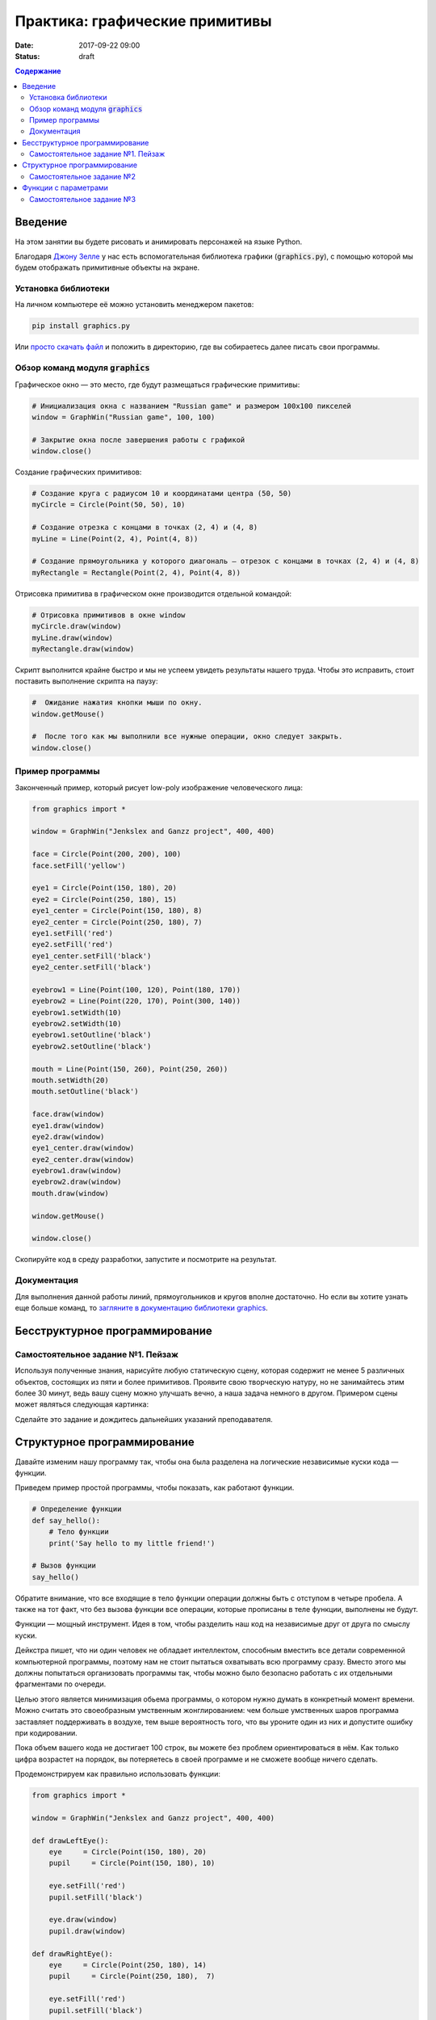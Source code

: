 Практика: графические примитивы
###############################

:date: 2017-09-22 09:00
:status: draft

.. default-role:: code
.. contents:: Содержание


Введение
========

На этом занятии вы будете рисовать и анимировать персонажей на языке Python.

Благодаря `Джону Зелле`__ у нас есть вспомогательная библиотека графики (`graphics.py`), с помощью которой
мы будем отображать примитивные объекты на экране.

.. __: http://mcsp.wartburg.edu/zelle/

Установка библиотеки
--------------------

На личном компьютере её можно установить менеджером пакетов:

.. code-block:: text

    pip install graphics.py

Или `просто скачать файл`__ и положить в директорию, где вы собираетесь далее писать свои программы.

.. __: http://mcsp.wartburg.edu/zelle/python/graphics.py

Обзор команд модуля `graphics`
------------------------------

Графическое окно — это место, где будут размещаться графические примитивы:


.. code-block:: python
    
    # Инициализация окна с названием "Russian game" и размером 100х100 пикселей
    window = GraphWin("Russian game", 100, 100)

    # Закрытие окна после завершения работы с графикой
    window.close()

Создание графических примитивов:

.. code-block:: python
    
    # Создание круга с радиусом 10 и координатами центра (50, 50)
    myCircle = Circle(Point(50, 50), 10)

    # Создание отрезка с концами в точках (2, 4) и (4, 8)
    myLine = Line(Point(2, 4), Point(4, 8))

    # Создание прямоугольника у которого диагональ — отрезок с концами в точках (2, 4) и (4, 8)
    myRectangle = Rectangle(Point(2, 4), Point(4, 8))
     
Отрисовка примитива в графическом окне производится отдельной командой:

.. code-block:: python

    # Отрисовка примитивов в окне window
    myCircle.draw(window)
    myLine.draw(window)
    myRectangle.draw(window)

Скрипт выполнится крайне быстро и мы не успеем увидеть результаты нашего труда. Чтобы это исправить, стоит поставить выполнение скрипта на паузу:

.. code-block:: python

    #  Ожидание нажатия кнопки мыши по окну.
    window.getMouse()

    #  После того как мы выполнили все нужные операции, окно следует закрыть.
    window.close()

    
Пример программы
----------------
    
Законченный пример, который рисует low-poly изображение человеческого лица:

.. code-block:: python

    from graphics import *

    window = GraphWin("Jenkslex and Ganzz project", 400, 400)

    face = Circle(Point(200, 200), 100)
    face.setFill('yellow')

    eye1 = Circle(Point(150, 180), 20)
    eye2 = Circle(Point(250, 180), 15)
    eye1_center = Circle(Point(150, 180), 8)
    eye2_center = Circle(Point(250, 180), 7)
    eye1.setFill('red')
    eye2.setFill('red')
    eye1_center.setFill('black')
    eye2_center.setFill('black')

    eyebrow1 = Line(Point(100, 120), Point(180, 170))
    eyebrow2 = Line(Point(220, 170), Point(300, 140))
    eyebrow1.setWidth(10)
    eyebrow2.setWidth(10)
    eyebrow1.setOutline('black')
    eyebrow2.setOutline('black')

    mouth = Line(Point(150, 260), Point(250, 260))
    mouth.setWidth(20)
    mouth.setOutline('black')

    face.draw(window)
    eye1.draw(window)
    eye2.draw(window)
    eye1_center.draw(window)
    eye2_center.draw(window)
    eyebrow1.draw(window)
    eyebrow2.draw(window)
    mouth.draw(window)

    window.getMouse()

    window.close()


Скопируйте код в среду разработки, запустите и посмотрите на результат.

Документация
------------

Для выполнения данной работы линий, прямоугольников и кругов вполне достаточно. Но если вы хотите узнать еще больше команд, то `загляните в документацию библиотеки graphics`__.

.. __: http://mcsp.wartburg.edu/zelle/python/graphics/graphics/index.html

Бесструктурное программирование
===============================

Самостоятельное задание №1. Пейзаж
----------------------------------

Используя полученные знания, нарисуйте любую статическую сцену, которая содержит не менее 5 различных объектов, состоящих из пяти и более примитивов. Проявите свою творческую натуру, но не занимайтесь этим более 30 минут, ведь вашу сцену можно улучшать вечно, а наша задача немного в другом. Примером сцены может являться следующая картинка:

.. image:: {filename}/images/lab4/export.png
    :align: center

Сделайте это задание и дождитесь дальнейших указаний преподавателя.

.. image:: {filename}/images/lab4/zhdun.png
    :align: center

Cтруктурное программирование
============================

Давайте изменим нашу программу так, чтобы она была разделена на логические независимые куски кода — функции. 

Приведем пример простой программы, чтобы показать, как работают функции.

.. code-block:: python

    # Определение функции
    def say_hello():
        # Тело функции
        print('Say hello to my little friend!')

    # Вызов функции
    say_hello()

Обратите внимание, что все входящие в тело функции операции должны быть с отступом в четыре пробела. А также на тот факт, что без вызова функции все операции, которые прописаны в теле функции, выполнены не будут.

Функции — мощный инструмент. Идея в том, чтобы разделить наш код на независимые друг от друга по смыслу куски.

Дейкстра пишет, что ни один человек не обладает интеллектом, способным вместить все детали современной компьютерной программы, поэтому нам не стоит пытаться охватывать всю программу сразу. Вместо этого мы должны попытаться организовать программы так, чтобы можно было безопасно работать с их отдельными фрагментами по очереди.

Целью этого является минимизация обьема программы, о котором нужно думать в конкретный момент времени. Можно считать это своеобразным умственным жонглированием: чем больше умственных шаров программа заставляет поддерживать в воздухе, тем выше вероятность того, что вы уроните один из них и допустите ошибку при кодировании.

Пока объем вашего кода не достигает 100 строк, вы можете без проблем ориентироваться в нём. Как только цифра возрастет на порядок, вы потеряетесь в своей программе и не сможете вообще ничего сделать.

Продемонстрируем как правильно использовать функции:

.. code-block:: python

    from graphics import *

    window = GraphWin("Jenkslex and Ganzz project", 400, 400)

    def drawLeftEye():
        eye     = Circle(Point(150, 180), 20)
        pupil     = Circle(Point(150, 180), 10)

        eye.setFill('red')
        pupil.setFill('black')

        eye.draw(window)
        pupil.draw(window)

    def drawRightEye():
        eye     = Circle(Point(250, 180), 14)
        pupil     = Circle(Point(250, 180),  7)

        eye.setFill('red')
        pupil.setFill('black')

        eye.draw(window)
        pupil.draw(window)

    def drawEyebrows():
        eyebrow1 = Line(Point(100, 120), Point(180, 170))
        eyebrow2 = Line(Point(220, 170), Point(300, 120))

        eyebrow1.setWidth(10)
        eyebrow2.setWidth(10)

        eyebrow1.setOutline('black')
        eyebrow2.setOutline('black')

        eyebrow1.draw(window)
        eyebrow2.draw(window)

    def drawFace():
        face = Circle(Point(200, 200), 100)
        face.setFill('yellow')

        face.draw(window)

    def drawMouth():
        mouth = Line(Point(150, 260), Point(250, 260))
        mouth.setWidth(20)
        mouth.setOutline('black')

        mouth.draw(window)

    def drawTimofeyFedorovich():
        drawFace()
        drawLeftEye()
        drawRightEye()
        drawEyebrows()
        drawMouth()


    drawTimofeyFedorovich()

    window.getMouse()

    window.close()

    
Как видите, функциональность программы не изменилась, но если вы увидете ее в первый раз, вы разберетесь с ней гораздо быстрее, чем если бы вы разбирались с первоначальным примером, написанным без использования функций.


Самостоятельное задание №2
--------------------------

Измените вашу сцену так, чтобы какой-нибудь обьект был нарисован на сцене два раза, в двух разных местах. Например, два домика.



Функции с параметрами
=====================

А теперь представьте, что в предыдущей самостоятельной работе вас попросили сделать не две копии, а сто?

Наивным решением будет написать сто почти одинаковых функций с измененными цифрами, но если мы вдруг внезапно захотим во всех этих обьектах убрать какой-либо примитив — нам придется залезть в каждую такую функцию и изменить соответствующие строчки.

Такой подход абсолютно нежизнеспособен. 

Рациональным выходом из подобной ситуации будет являться использование функций с параметрами. В физике положение обьекта мы задавали с помощью координат, почему бы такой подход не распространить и на графические обьекты?

В примере, где демонстрируется рисование смайлика, у нас есть два глаза, код отрисовки которых почти ничем не отличается, кроме использования трех чисел: положения в пространстве и размер.

Продемонстрируем, как этот код можно оптимизировать.

.. code-block:: python

    def drawEye(x, y, size):
        eye     = Circle(Point(x, y), size)
        pupil     = Circle(Point(x, y), size/2)

        eye.setFill('red')
        pupil.setFill('black')

        eye.draw(window)
        pupil.draw(window)

    def drawTimofeyFedorovich():
        drawFace()
        drawEye(150, 180, 20)
        drawEye(250, 180, 14)
        drawEyebrows()
        drawMouth()

Как видите теперь, если мы хотим изменить конструкцию обоих глаз одновременно, нам достаточно изменить код в одном месте, и это изменение распространиться на все обьекты, которые отрисовываются данной функцией.

Самостоятельное задание №3
--------------------------

Используя функции с параметрами оптимизируйте свой код, который отрисовывал два обьекта из предыдущего задания.

Если при разработке вы встречаетесь с ситуацией, когда в коде присутствуют две последовательности действий, которые отличаются совсем немного — лучше обощить их и написать одну общую функцию с параметрами, которая в зависимости от входных данных, будет решать разные задачи.

Это одна из самых важных вещей в программировании — разделять программу на модульные абстракции.
Это не просто и на эту тему написано достаточно много книг, однако первый шаг в этом направлении вы уже сделали.
По возможности старайтесь находить элегантные решения. Это поможет вам сэкономить уйму времени в будущем.